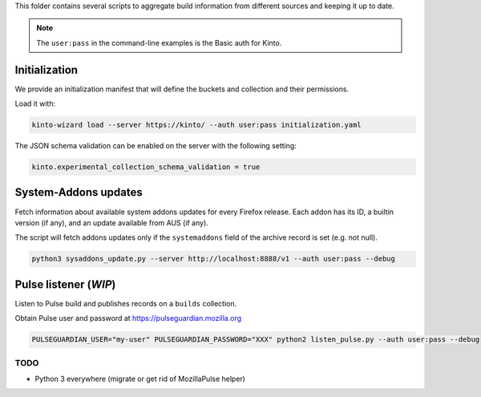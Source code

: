 This folder contains several scripts to aggregate build information from different sources and keeping it up to date.

.. note::

    The ``user:pass`` in the command-line examples is the Basic auth for Kinto.


Initialization
==============

We provide an initialization manifest that will define the buckets and collection and their permissions.

Load it with:

.. code-block:: bash

    kinto-wizard load --server https://kinto/ --auth user:pass initialization.yaml

The JSON schema validation can be enabled on the server with the following setting:

.. code-block:: ini

    kinto.experimental_collection_schema_validation = true


System-Addons updates
=====================

Fetch information about available system addons updates for every Firefox release.
Each addon has its ID, a builtin version (if any), and an update available from AUS (if any).

The script will fetch addons updates only if the ``systemaddons`` field of the archive record is set (e.g. not null).

.. code-block:: bash

    python3 sysaddons_update.py --server http://localhost:8888/v1 --auth user:pass --debug



Pulse listener (*WIP*)
======================

Listen to Pulse build and publishes records on a ``builds`` collection.

Obtain Pulse user and password at https://pulseguardian.mozilla.org

.. code-block:: bash

    PULSEGUARDIAN_USER="my-user" PULSEGUARDIAN_PASSWORD="XXX" python2 listen_pulse.py --auth user:pass --debug


TODO
----

* Python 3 everywhere (migrate or get rid of MozillaPulse helper)
